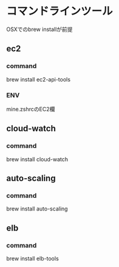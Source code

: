 
* コマンドラインツール
	OSXでのbrew installが前提
** ec2
*** command
    brew install ec2-api-tools
*** ENV
    mine.zshrcのEC2欄
** cloud-watch
*** command
    brew install cloud-watch
** auto-scaling
*** command
    brew install auto-scaling
** elb
*** command
    brew install elb-tools
